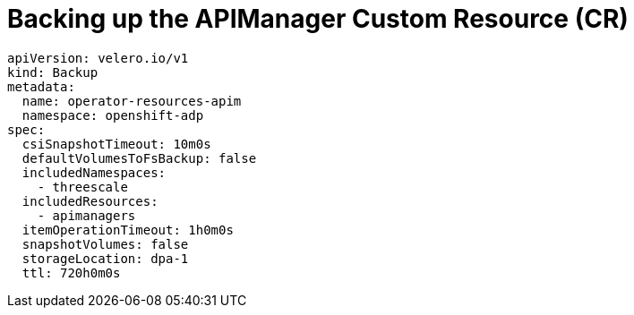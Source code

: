 
// Module included in the following assemblies:
//
// ../../backup_and_restore/application_backup_and_restore/installing/3scale.adoc
:_mod-docs-content-type: PROCEDURE

[id="backing-up-api-manager-custom-resources_{context}"]
= Backing up the APIManager Custom Resource (CR)

[source,yaml]
----
apiVersion: velero.io/v1
kind: Backup
metadata:
  name: operator-resources-apim
  namespace: openshift-adp
spec:
  csiSnapshotTimeout: 10m0s
  defaultVolumesToFsBackup: false
  includedNamespaces:
    - threescale
  includedResources:
    - apimanagers
  itemOperationTimeout: 1h0m0s
  snapshotVolumes: false
  storageLocation: dpa-1
  ttl: 720h0m0s
----
